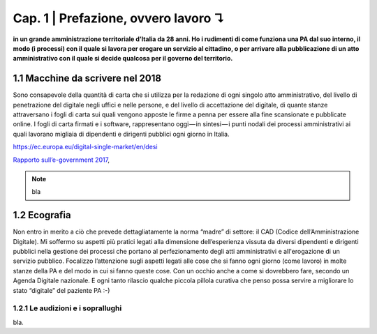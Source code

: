 =============================================================================
Cap. 1 | Prefazione, ovvero lavoro ↴
=============================================================================

**in un grande amministrazione territoriale d’Italia da 28 anni. Ho i rudimenti di come funziona una PA dal suo interno, il modo (i processi) con il quale si lavora per erogare un servizio al cittadino, o per arrivare alla pubblicazione di un atto amministrativo con il quale si decide qualcosa per il governo del territorio.**
 

1.1 Macchine da scrivere nel 2018
^^^^^^^^^^^^^^^^^^^^^^^^^^^^^^^^^^^^^^
Sono consapevole della quantità di carta che si utilizza per la redazione di ogni singolo atto amministrativo, del livello di penetrazione del digitale negli uffici e nelle persone, e del livello di accettazione del digitale, di quante stanze attraversano i fogli di carta sui quali vengono apposte le firme a penna per essere alla fine scansionate e pubblicate online. I fogli di carta firmati e i software, rappresentano oggi — in sintesi — i punti nodali dei processi amministrativi ai quali lavorano migliaia di dipendenti e dirigenti pubblici ogni giorno in Italia.


https://ec.europa.eu/digital-single-market/en/desi  

`Rapporto sull’\ e-government 2017 <https://www.bemresearch.it/report/e-government/>`_, 


.. note::

   bla

  
1.2 Ecografia
^^^^^^^^^^^^^^^^^^^^^^^^^^^^^^^^^^^^^^
Non entro in merito a ciò che prevede dettagliatamente  la norma “madre” di settore: il CAD (Codice dell’Amministrazione Digitale). Mi soffermo su aspetti più pratici legati alla dimensione dell’esperienza vissuta da diversi dipendenti e dirigenti pubblici nella gestione dei processi che portano al perfezionamento degli atti amministrativi e all'erogazione di un servizio pubblico. Focalizzo l’attenzione sugli aspetti legati alle cose che si fanno ogni giorno (come lavoro) in molte stanze della PA e del modo in cui si fanno queste cose. Con un occhio anche a come si dovrebbero fare, secondo un Agenda Digitale nazionale. E ogni tanto rilascio qualche piccola pillola curativa che penso possa servire a migliorare lo stato “digitale” del paziente PA :-)

1.2.1 Le audizioni e i soprallughi
~~~~~~~~~~~~~~~~~~~~~~~~~~~~~~~~

bla. 

.. note::

